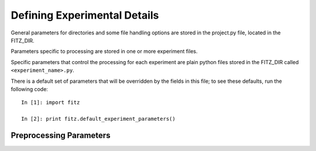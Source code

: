 .. _experiments:

Defining Experimental Details
==============================

General parameters for directories and some file handling options are
stored in the project.py file, located in the FITZ_DIR.

Parameters specific to processing are stored in one or more experiment files.

Specific parameters that control the processing for each experiment are plain
python files stored in the FITZ_DIR called ``<experiment_name>.py``.

There is a default set of parameters that will be overridden by the fields in
this file; to see these defaults, run the following code::

    In [1]: import fitz

    In [2]: print fitz.default_experiment_parameters()

Preprocessing Parameters
~~~~~~~~~~~~~~~~~~~~~~~~

.. glossary::

   source_template
    A string that, relative to your *data directory*, provides a path to the
    raw functional files for your experiment. It should include the string
    formatting key ``{subject_id}`` in place of the subject id in the path.
    When you have multiple runs of data, replace the run number with a glob
    wildcard. For instance, your template might look like
    ``"{subject_id}/bold/func_*.nii.gz"``.

   anat_template
    A string that, relative to your *data directory*, provides a path to the
    raw anatomical files for your experiment. It should include the string
    formatting key ``{subject_id`` in place of the subject id in the path.
    e.g.  ``anat_template = "{subject_id}/anatomy/highres001.img"``


   bases
    A dictionary compatible with the `nipype SPM model`_ specifying the basis
    functions used in the model, with one
    key that's one of 'hrf', 'fourier', 'fourier_han', 'gamma' or 'fir'
    and with values which are a dictionary of options for the chosen bases.

    Default: **{'hrf': {'derivs': [0,0]}}**

   estimation_method
    A string that's either 'Classical', 'Bayesian' or 'Bayesian2'. See the
    `nipype model estimation`_ for more detail.

.. _nipype SPM model: http://nipy.sourceforge.net/nipype/interfaces/generated/nipype.interfaces.spm.model.html#level1design
.. _nipype model estimation: http://nipy.sourceforge.net/nipype/interfaces/generated/nipype.interfaces.spm.model.html#estimatemodel
